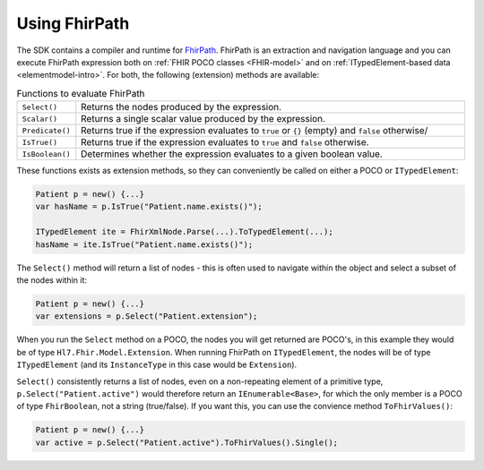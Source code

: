 .. _fhirpath:

==============
Using FhirPath
==============

The SDK contains a compiler and runtime for `FhirPath <http://hl7.org/fhirpath/>`__. 
FhirPath is an extraction and navigation language and you can execute FhirPath expression both on :ref:`FHIR POCO classes <FHIR-model>`
and on :ref:`ITypedElement-based data <elementmodel-intro>`. For both, the following (extension) methods are available:

.. list-table:: Functions to evaluate FhirPath
   :widths: 10 90

   * - ``Select()``
     - Returns the nodes produced by the expression.
   * - ``Scalar()``
     - Returns a single scalar value produced by the expression.
   * - ``Predicate()``
     - Returns true if the expression evaluates to ``true`` or ``{}`` (empty) and ``false`` otherwise/
   * - ``IsTrue()``
     - Returns true if the expression evaluates to ``true`` and ``false`` otherwise.
   * - ``IsBoolean()``
     - Determines whether the expression evaluates to a given boolean value.

These functions exists as extension methods, so they can conveniently be called on either a POCO or ``ITypedElement``:

.. code-block:: csharp

   Patient p = new() {...}
   var hasName = p.IsTrue("Patient.name.exists()");

   ITypedElement ite = FhirXmlNode.Parse(...).ToTypedElement(...);
   hasName = ite.IsTrue("Patient.name.exists()");

The ``Select()`` method will return a list of nodes - this is often used to navigate within the object and select a subset of the nodes within it:

.. code-block:: csharp

   Patient p = new() {...}
   var extensions = p.Select("Patient.extension");

When you run the ``Select`` method on a POCO, the nodes you will get returned are POCO's, in this example they would be of type ``Hl7.Fhir.Model.Extension``.
When running FhirPath on ``ITypedElement``, the nodes will be of type ``ITypedElement`` (and its ``InstanceType`` in this case would be ``Extension``).

``Select()`` consistently returns a list of nodes, even on a non-repeating element of a primitive type, ``p.Select("Patient.active")``
would therefore return an ``IEnumerable<Base>``, for which the only member is a POCO of type ``FhirBoolean``, not a string (true/false).
If you want this, you can use the convience method ``ToFhirValues()``:

.. code-block:: csharp

   Patient p = new() {...}
   var active = p.Select("Patient.active").ToFhirValues().Single();





